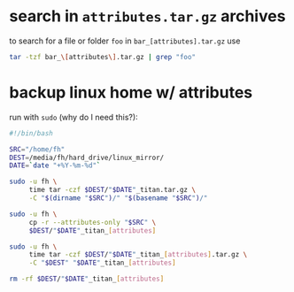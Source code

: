

* search in ~attributes.tar.gz~ archives
to search for a file or folder ~foo~ in ~bar_[attributes].tar.gz~ use
#+BEGIN_SRC bash
tar -tzf bar_\[attributes\].tar.gz | grep "foo"
#+END_SRC


* backup linux home w/ attributes
run with ~sudo~ (why do I need this?):
#+BEGIN_SRC bash
#!/bin/bash

SRC="/home/fh"
DEST=/media/fh/hard_drive/linux_mirror/
DATE=`date "+%Y-%m-%d"`

sudo -u fh \
     time tar -czf $DEST/"$DATE"_titan.tar.gz \
     -C "$(dirname "$SRC")/" "$(basename "$SRC")/"

sudo -u fh \
     cp -r --attributes-only "$SRC" \
     $DEST/"$DATE"_titan_[attributes]

sudo -u fh \
     time tar -czf $DEST/"$DATE"_titan_[attributes].tar.gz \
     -C "$DEST" "$DATE"_titan_[attributes]

rm -rf $DEST/"$DATE"_titan_[attributes]
#+END_SRC





